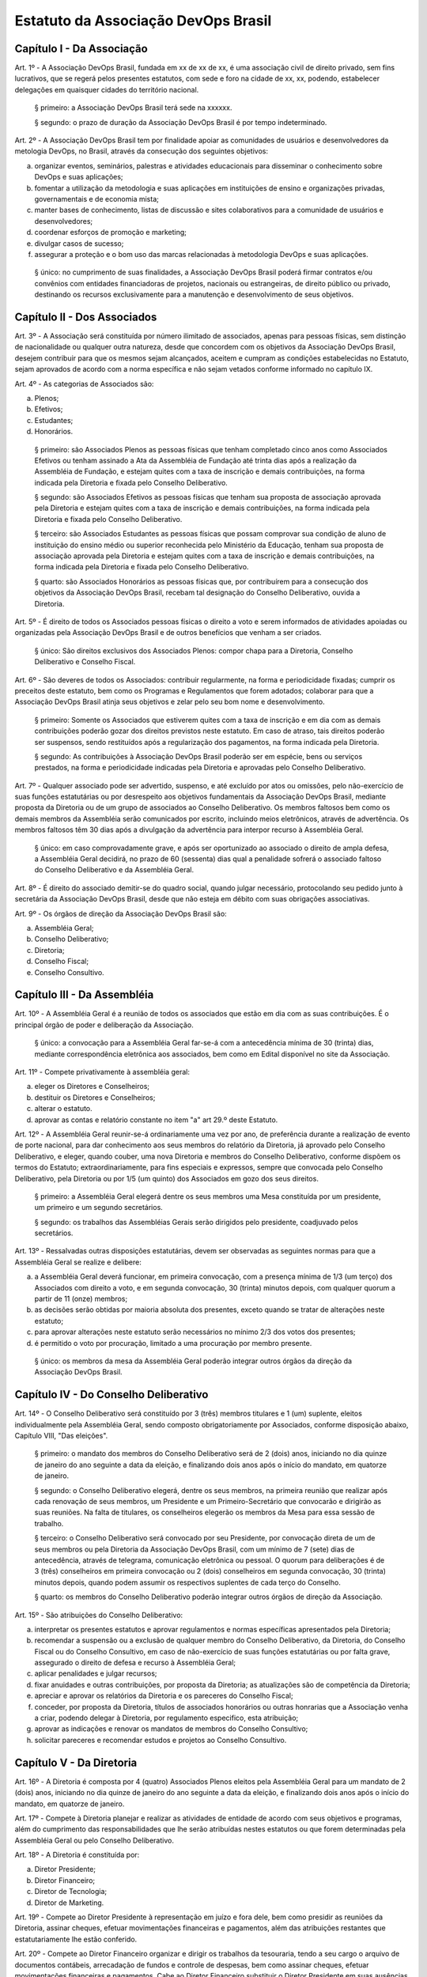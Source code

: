 Estatuto da Associação DevOps Brasil
====================================

Capítulo I - Da Associação
--------------------------

Art. 1º - A Associação DevOps Brasil, fundada em xx de xx de xx, é uma
associação civil de direito privado, sem fins lucrativos, que se regerá pelos
presentes estatutos, com sede e foro na cidade de xx, xx, podendo,
estabelecer delegações em quaisquer cidades do território nacional.

 § primeiro: a Associação DevOps Brasil terá sede na xxxxxx.

 § segundo: o prazo de duração da Associação DevOps Brasil é por tempo
 indeterminado.

Art. 2º - A Associação DevOps Brasil tem por finalidade apoiar as
comunidades de usuários e desenvolvedores da metologia DevOps, no Brasil, através da consecução dos seguintes objetivos:

a. organizar eventos, seminários, palestras e atividades educacionais para
   disseminar o conhecimento sobre DevOps e suas aplicações;
b. fomentar a utilização da metodologia e suas aplicações em instituições de
   ensino e organizações privadas, governamentais e de economia mista;
c. manter bases de conhecimento, listas de discussão e sites colaborativos para
   a comunidade de usuários e desenvolvedores;
d. coordenar esforços de promoção e marketing;
e. divulgar casos de sucesso;
f. assegurar a proteção e o bom uso das marcas relacionadas à metodologia DevOps
   e suas aplicações.

 § único: no cumprimento de suas finalidades, a Associação DevOps Brasil poderá
 firmar contratos e/ou convênios com entidades financiadoras de projetos,
 nacionais ou estrangeiras, de direito público ou privado, destinando os
 recursos exclusivamente para a manutenção e desenvolvimento de seus objetivos.


Capítulo II - Dos Associados
----------------------------

Art. 3º - A Associação será constituída por número ilimitado de associados,
apenas para pessoas físicas, sem distinção de nacionalidade ou qualquer outra
natureza, desde que concordem com os objetivos da Associação DevOps Brasil,
desejem contribuir para que os mesmos sejam alcançados, aceitem e cumpram as
condições estabelecidas no Estatuto, sejam aprovados de acordo com a norma
específica e não sejam vetados conforme informado no capítulo IX.

Art. 4º - As categorias de Associados são:

a. Plenos;
b. Efetivos;
c. Estudantes;
d. Honorários.

 § primeiro: são Associados Plenos as pessoas físicas que tenham completado
 cinco anos como Associados Efetivos ou tenham assinado a Ata da Assembléia
 de Fundação até trinta dias após a realização da Assembléia de Fundação, e
 estejam quites com a taxa de inscrição e demais contribuições, na forma
 indicada pela Diretoria e fixada pelo Conselho Deliberativo.

 § segundo: são Associados Efetivos as pessoas físicas que tenham sua
 proposta de associação aprovada pela Diretoria e estejam quites com a taxa
 de inscrição e demais contribuições, na forma indicada pela Diretoria e
 fixada pelo Conselho Deliberativo.

 § terceiro: são Associados Estudantes as pessoas físicas que possam
 comprovar sua condição de aluno de instituição do ensino médio ou superior
 reconhecida pelo Ministério da Educação, tenham sua proposta de associação
 aprovada pela Diretoria e estejam quites com a taxa de inscrição e demais
 contribuições, na forma indicada pela Diretoria e fixada pelo Conselho
 Deliberativo.

 § quarto: são Associados Honorários as pessoas físicas que,
 por contribuírem para a consecução dos objetivos da Associação DevOps Brasil, recebam tal designação do Conselho Deliberativo, ouvida a
 Diretoria.

Art. 5º - É direito de todos os Associados pessoas físicas o direito a voto e serem informados de atividades apoiadas ou organizadas pela Associação DevOps Brasil e de outros benefícios que venham a ser criados.

 § único: São direitos exclusivos dos Associados Plenos: compor chapa para a Diretoria, Conselho Deliberativo e Conselho Fiscal.

Art. 6º - São deveres de todos os Associados: contribuir regularmente, na forma
e periodicidade fixadas; cumprir os preceitos deste estatuto, bem como os
Programas e Regulamentos que forem adotados; colaborar para que a Associação
DevOps Brasil atinja seus objetivos e zelar pelo seu bom nome e
desenvolvimento.

 § primeiro: Somente os Associados que estiverem quites com a taxa de
 inscrição e em dia com as demais contribuições poderão gozar dos direitos
 previstos neste estatuto. Em caso de atraso, tais direitos poderão ser
 suspensos, sendo restituídos após a regularização dos pagamentos, na forma
 indicada pela Diretoria.

 § segundo: As contribuições à Associação DevOps Brasil poderão ser em
 espécie, bens ou serviços prestados, na forma e periodicidade indicadas
 pela Diretoria e aprovadas pelo Conselho Deliberativo.

Art. 7º - Qualquer associado pode ser advertido, suspenso, e até excluído por
atos ou omissões, pelo não-exercício de suas funções estatutárias ou por
desrespeito aos objetivos fundamentais da Associação DevOps Brasil, mediante
proposta da Diretoria ou de um grupo de associados ao Conselho Deliberativo. Os
membros faltosos bem como os demais membros da Assembléia serão comunicados por
escrito, incluindo meios eletrônicos, através de advertência. Os membros
faltosos têm 30 dias após a divulgação da advertência para interpor recurso à
Assembléia Geral.

 § único: em caso comprovadamente grave, e após ser oportunizado ao
 associado o direito de ampla defesa, a Assembléia Geral decidirá, no prazo
 de 60 (sessenta) dias qual a penalidade sofrerá o associado faltoso do
 Conselho Deliberativo e da Assembléia Geral.

Art. 8º - É direito do associado demitir-se do quadro social, quando julgar
necessário, protocolando seu pedido junto à secretária da Associação DevOps
Brasil, desde que não esteja em débito com suas obrigações associativas.

Art. 9º - Os órgãos de direção da Associação DevOps Brasil são:

a. Assembléia Geral;
b. Conselho Deliberativo;
c. Diretoria;
d. Conselho Fiscal;
e. Conselho Consultivo.


Capítulo III - Da Assembléia
----------------------------

Art. 10º - A Assembléia Geral é a reunião de todos os associados que estão em dia com as suas contribuições. É o principal órgão de poder
e deliberação da Associação.

 § único: a convocação para a Assembléia Geral far-se-á com a antecedência
 mínima de 30 (trinta) dias, mediante correspondência eletrônica aos
 associados, bem como em Edital disponível no site da Associação.

Art. 11º - Compete privativamente à assembléia geral:

a. eleger os Diretores e Conselheiros;
b. destituir os Diretores e Conselheiros;
c. alterar o estatuto.
d. aprovar as contas e relatório constante no item "a" art 29.º deste Estatuto.

Art. 12º - A Assembléia Geral reunir-se-á ordinariamente uma vez por ano, de
preferência durante a realização de evento de porte nacional, para dar
conhecimento aos seus membros do relatório da Diretoria, já aprovado pelo
Conselho Deliberativo, e eleger, quando couber, uma nova Diretoria e membros do
Conselho Deliberativo, conforme dispõem os termos do Estatuto;
extraordinariamente, para fins especiais e expressos, sempre que convocada pelo
Conselho Deliberativo, pela Diretoria ou por 1/5 (um quinto) dos Associados
em gozo dos seus direitos.

 § primeiro: a Assembléia Geral elegerá dentre os seus membros uma Mesa
 constituída por um presidente, um primeiro e um segundo secretários.

 § segundo: os trabalhos das Assembléias Gerais serão dirigidos pelo
 presidente, coadjuvado pelos secretários.

Art. 13º - Ressalvadas outras disposições estatutárias, devem ser observadas as
seguintes normas para que a Assembléia Geral se realize e delibere:

a. a Assembléia Geral deverá funcionar, em primeira convocação, com a presença
   mínima de 1/3 (um terço) dos Associados com direito a voto, e em segunda
   convocação, 30 (trinta) minutos depois, com qualquer quorum a partir de 11
   (onze) membros;
b. as decisões serão obtidas por maioria absoluta dos presentes, exceto quando
   se tratar de alterações neste estatuto;
c. para aprovar alterações neste estatuto serão necessários no mínimo 2/3 dos
   votos dos presentes;
d. é permitido o voto por procuração, limitado a uma procuração por membro
   presente.

 § único: os membros da mesa da Assembléia Geral poderão integrar outros órgãos
 da direção da Associação DevOps Brasil.


Capítulo IV - Do Conselho Deliberativo
--------------------------------------

Art. 14º - O Conselho Deliberativo será constituído por 3 (três) membros
titulares e 1 (um) suplente, eleitos individualmente pela Assembléia Geral,
sendo composto obrigatoriamente por Associados, conforme
disposição abaixo, Capítulo VIII, "Das eleições".

 § primeiro: o mandato dos membros do Conselho Deliberativo será de 2 (dois) anos,
 iniciando no dia quinze de janeiro do ano seguinte a data da eleição, e finalizando
 dois anos após o início do mandato, em quatorze de janeiro.

 § segundo: o Conselho Deliberativo elegerá, dentre os seus membros, na
 primeira reunião que realizar após cada renovação de seus membros, um
 Presidente e um Primeiro-Secretário que convocarão e dirigirão as suas
 reuniões. Na falta de titulares, os conselheiros elegerão os membros da Mesa
 para essa sessão de trabalho.

 § terceiro: o Conselho Deliberativo será convocado por seu Presidente, por
 convocação direta de um de seus membros ou pela Diretoria da Associação
 DevOps Brasil, com um mínimo de 7 (sete) dias de antecedência, através de
 telegrama, comunicação eletrônica ou pessoal. O quorum para deliberações é de
 3 (três) conselheiros em primeira convocação ou 2 (dois) conselheiros em
 segunda convocação, 30 (trinta) minutos depois, quando podem assumir os
 respectivos suplentes de cada terço do Conselho.

 § quarto: os membros do Conselho Deliberativo poderão integrar outros órgãos
 de direção da Associação.

Art. 15º - São atribuições do Conselho Deliberativo:

a. interpretar os presentes estatutos e aprovar regulamentos e normas
   específicas apresentados pela Diretoria;
b. recomendar a suspensão ou a exclusão de qualquer membro do Conselho
   Deliberativo, da Diretoria, do Conselho Fiscal ou do Conselho Consultivo, em
   caso de não-exercício de suas funções estatutárias ou por falta grave,
   assegurado o direito de defesa e recurso à Assembléia Geral;
c. aplicar penalidades e julgar recursos;
d. fixar anuidades e outras contribuições, por proposta da Diretoria; as
   atualizações são de competência da Diretoria;
e. apreciar e aprovar os relatórios da Diretoria e os pareceres do Conselho
   Fiscal;
f. conceder, por proposta da Diretoria, títulos de associados honorários ou
   outras honrarias que a Associação venha a criar, podendo delegar à
   Diretoria, por regulamento especifico, esta atribuição;
g. aprovar as indicações e renovar os mandatos de membros do Conselho
   Consultivo;
h. solicitar pareceres e recomendar estudos e projetos ao Conselho Consultivo.


Capítulo V - Da Diretoria
-------------------------

Art. 16º - A Diretoria é composta por 4 (quatro) Associados Plenos
eleitos pela Assembléia Geral para um mandato de 2 (dois) anos, iniciando no dia
quinze de janeiro do ano seguinte a data da eleição, e finalizando dois anos após
o início do mandato, em quatorze de janeiro.

Art. 17º - Compete à Diretoria planejar e realizar as atividades de entidade de
acordo com seus objetivos e programas, além do cumprimento das
responsabilidades que lhe serão atribuídas nestes estatutos ou que forem
determinadas pela Assembléia Geral ou pelo Conselho Deliberativo.

Art. 18º - A Diretoria é constituída por:

a. Diretor Presidente;
b. Diretor Financeiro;
c. Diretor de Tecnologia;
d. Diretor de Marketing.

Art. 19º - Compete ao Diretor Presidente à representação em juízo e fora dele,
bem como presidir as reuniões da Diretoria, assinar cheques, efetuar
movimentações financeiras e pagamentos, além das atribuições restantes que
estatutariamente lhe estão conferido.

Art. 20º - Compete ao Diretor Financeiro organizar e dirigir os trabalhos da
tesouraria, tendo a seu cargo o arquivo de documentos contábeis, arrecadação de
fundos e controle de despesas, bem como assinar cheques, efetuar movimentações
financeiras e pagamentos. Cabe ao Diretor Financeiro substituir o Diretor
Presidente em suas ausências e impedimentos.

Art. 21º - Compete ao Diretor de Tecnologia administrar, executar e coordenar
as atividades relacionadas aos recursos tecnológicos necessários para dar
suporte às atividades da Associação DevOps Brasil;

Art. 22º - Compete ao Diretor de Marketing coordenar as atividades de promoção
e divulgação da Metodologia DevOps e tecnologias relacionadas bem como da
Associação DevOps Brasil. Compete ao Diretor de Marketing escolher e apoiar a
organização de eventos que promovam a Metodologia DevOps e tecnologias
relacionadas.

Art. 23º - Os documentos contábeis necessitarão da assinatura do Diretor
Presidente ou do Diretor Financeiro;

 § único: no caso da ausência ou impedimento do Diretor Presidente e do Diretor
 Financeiro os documentos poderão ser assinados por qualquer integrante da
 diretoria;

Art. 24º - O quorum mínimo para deliberações da Diretoria é de 3 (três)
membros. As deliberações deverão se dar por maioria simples dos presentes,
cabendo ao Diretor Presidente em exercício o voto de desempate, se houver
necessidade.

Art. 25º - A Diretoria pode contratar e demitir funcionários, bem como serviços
de terceiros, pessoas físicas ou jurídicas, assinar convênios e contratos e
criar quaisquer instâncias de funcionamento da Associação, desde que não
colidam com as disposições destes estatutos.


Capítulo VI - Do Conselho Fiscal
--------------------------------

Art. 26º - O Conselho Fiscal será constituído por 3 (três) membros titulares e
1 (um) suplente eleito individualmente pela Assembléia Geral, com mandato
concomitante ao da Diretoria.

 § primeiro: nenhum Associado poderá ocupar simultaneamente cargo no Conselho
 Fiscal e na Diretoria.

 § segundo: em sua primeira reunião o Conselho Fiscal elegerá, dentre seus
 membros titulares, com voto dos suplentes, um Presidente que dirigirá e
 convocará suas reuniões, e um Secretário, que fará a guarda dos livros e das
 atas das reuniões.

Art. 27º - O Conselho Fiscal reunir-se-á, ordinariamente, por convocação de seu
Presidente e, extraordinariamente, quando for convocado pela Diretoria.

Art. 28º - Compete ao Conselho Fiscal:

a. dar parecer e aprovar o relatório, o balanço e as contas anuais da
   Diretoria;
b. fiscalizar os livros e as contas da Associação;
c. dar parecer sobre os atos financeiros a serem apresentados ao Conselho
   Deliberativo.


Capítulo VII - Do Conselho Consultivo
-------------------------------------

Art. 29º - O Conselho Consultivo será composto por pessoas com notório saber em
Ciência da Computação ou Engenharia de Software, ou histórico de contribuições
relevantes ao aperfeiçoamento, aplicação e divulgação da Metodologia DevOps ou
produtos desenvolvidos com ela.

 § único: o mandato de cada membro do Conselho Consultivo poderá ser renovado a
 cada 2 (dois) anos, sempre que uma nova Diretoria iniciar o seu mandato,
 através de recomendação da Diretoria ao Conselho Deliberativo.

Art. 30º - Candidatos a membro do Conselho Consultivo podem ser indicados por
qualquer Associado Efetivo ou Pleno ao Conselho Deliberativo.

Art. 31º - Compete ao Conselho Consultivo:

a. acompanhar a evolução da Metodologia DevOps e suas aplicações no mercado e no
   meio acadêmico;
b. elaborar pareceres, estudos e projetos a pedido do Conselho Deliberativo;
c. propor ações para que a Associação DevOps Brasil continue, em longo prazo,
   cumprindo os objetivos delineados no Capítulo I deste estatuto.


Capítulo VIII - Das Eleições
----------------------------

Art. 32º - A eleição da Diretoria, do Conselho Deliberativo e do Conselho
Fiscal dar-se-á a cada dois anos.

Art. 33º - Os processos eleitorais para renovar a Diretoria, o Conselho
Deliberativo e o Conselho Fiscal, através da Assembléia Geral, deverão ser
convocados pela Diretoria com a antecedência mínima de 30 (trinta) dias.

 § primeiro: a inscrição das chapas para a Diretoria e candidatos às vagas dos
 Conselhos Deliberativo e Fiscal será feita na hora, junto à Mesa da Assembléia
 Geral, até meia hora após a determinação do quorum e início dos trabalhos da
 Assembléia.

 § segundo: cada Associado poderá se candidatar a até duas vagas individuais,
 ou para uma vaga individual e uma chapa para a Diretoria.

 § terceiro: um mesmo candidato não poderá ser eleito para a Diretoria e o
 Conselho Fiscal, mas poderá ser eleito para a Diretoria e o Conselho
 Deliberativo ou para o Conselho Fiscal e o Conselho Deliberativo.

Art. 34º - A eleição da Diretoria dar-se-á por chapas.

 § primeiro: para poder concorrer, cada chapa deverá indicar nomes para todos
 os cargos da diretoria, a saber: Diretor Presidente, Diretor Financeiro,
 Diretor de Tecnologia e Diretor de Marketing.

 § segundo: será eleita a chapa que tiver o maior número de votos.

 § terceiro: em caso de empate, proceder-se-á a nova eleição.

Art. 35º - A eleição dos Conselhos Deliberativo e Fiscal dar-se-á por
indivíduos.

 § primeiro: cada membro da Assembléia poderá votar em um nome para cada vaga
 em disputa no Conselho Deliberativo e no Conselho Fiscal, excluídas as
 suplências, podendo incluir nomes não relacionados junto à Mesa, desde que
 Associados Plenos ou Efetivos, em pleno gozo de seus direitos.

 § segundo: em caso de empate nas votações para o Conselho Deliberativo ou o
 Conselho Fiscal, terá prioridade o candidato que seja Associado Pleno ou
 Efetivo pelo período ininterrupto mais longo, como comprovado pelos registros
 da Associação DevOps Brasil. Na persistência do empate, submeter-se-ão os
 candidatos empatados à nova votação.

Capítulo IX - Do veto para novos associados
---------------------------------------------------

Art. 36º - Qualquer associado pode ter sua associação vetada caso 5 (cinco) ou mais membros plenos apresentem argumentos plausíveis sobre a pessoa que solicita a associação, em um prazo máximo de 30 (trinta) dias;

§ único: no caso da ausência da ausencia de veto, a pessoa é aceita como associado na categoria que lhe cabe conforme as regras estabelecidas nesse estatuto;


Capítulo IX - Das Disposições Gerais e Transitórias
---------------------------------------------------

Art. 37º - Os associados não respondem solidária nem subsidiariamente pelas
obrigações da Associação, assim como ela não é responsável por atos praticados
ou por obrigações contraídas por seus membros, salvo quando por deliberação de
seus órgãos de direção.

Art. 38º - A dissolução da Associação, devidamente justificada, só poderá ser
deliberada em Assembléia Geral Extraordinária, especialmente convocada para
esse fim pelo Conselho Deliberativo ou pela Diretoria, com um quorum de 2/3
(dois terços) dos associados com direito a voto, em primeira convocação, e com
o quorum de 1/3 (um terço) dos associados com direito a voto, em segunda
convocação, um dia depois.

 § primeiro: em caso de aprovação da dissolução da entidade, a Assembléia Geral
 deverá escolher uma comissão de associados, com poderes especiais, para
 proceder à liquidação.

 § segundo: apurado o ativo e liquidados os compromissos sociais, caso haja
 saldo positivo, este será doado a uma entidade similar ou congênere, inscrita
 no Conselho Nacional de Serviço Social, conforme Assembléia Geral
 Extraordinária de dissolução.

Art. 39º - As receitas da Associação DevOps Brasil são basicamente,
constituídas por:

a. contribuições dos associados;
b. contribuições de entidades nacionais e estrangeiras;
c. subvenções, subscrições ou doações de origem pública ou privada;
d. edição e venda de publicações e livros;
e. realização de eventos, cursos e seminários;
f. realização de convênios;
g. receita proveniente de publicidade em seus veículos de comunicação;
h. outros meios que a Diretoria venha a criar, com a aprovação do Conselho
   Deliberativo.

Art. 40º - O exercício financeiro encerrar-se-á em 31 de dezembro de cada ano.

 § único: o relatório da Diretoria, o balanço anual e a documentação necessária
 devem ser apresentados pela Diretoria, em março de cada ano.

Art. 41º - O exercício de cargos eleitos não será remunerado a qualquer título.

Art. 42º - Os casos omissos ou contraditórios do estatuto serão dirimidos pelo
Conselho Deliberativo.

Art. 43º - A convocação dos órgãos deliberativos poderá ser feita por 1/5 (um
quinto) dos Associados com direito a voto.

Art. 44º - Durante a Assembléia de Fundação serão eleitos uma Diretoria, 9
(nove) conselheiros e 3 (três) suplentes para o Conselho Deliberativo e 3
(três) conselheiros e 2 (dois) suplentes para o Conselho Fiscal, com os
seguintes mandatos reduzidos:

a. Diretoria e Conselho Fiscal: mandato até a Assembléia Geral prevista para
   xxxxx de xxxxxxxxx;
b. Conselho Deliberativo: 1/3 (um terço) com mandato até a Assembléia Geral
   prevista para xxxxx de xxxxxxx, e 2/3 (dois terços) com mandato até a
   Assembléia Geral prevista para o segundo semestre de xxxxxxxx. Os eleitos melhor
   classificados na lista de votação terão o mandato mais longo.

Art. 45º - Excepcionalmente, durante a primeira Assembléia Geral que ocorrer um
ano após a Assembléia de Fundação, alterações neste estatuto poderão ser feitas
por maioria simples dos votos dos presentes.
